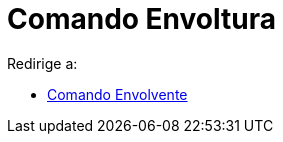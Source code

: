 = Comando Envoltura
ifdef::env-github[:imagesdir: /es/modules/ROOT/assets/images]

Redirige a:

* xref:/commands/Envolvente.adoc[Comando Envolvente]
